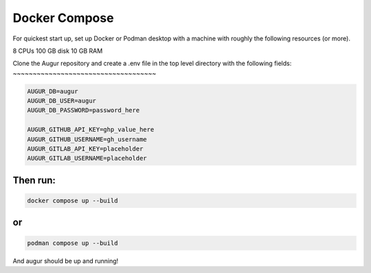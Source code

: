 Docker Compose
===========
For quickest start up, set up Docker or Podman desktop with a machine with roughly
the following resources (or more).

8 CPUs 
100 GB disk
10 GB RAM

Clone the Augur repository and create a .env file in the top level directory 
with the following fields: 
~~~~~~~~~~~~~~~~~~~~~~~~~~~~~~~~~~~~

.. code:: python

    AUGUR_DB=augur
    AUGUR_DB_USER=augur
    AUGUR_DB_PASSWORD=password_here

    AUGUR_GITHUB_API_KEY=ghp_value_here
    AUGUR_GITHUB_USERNAME=gh_username
    AUGUR_GITLAB_API_KEY=placeholder
    AUGUR_GITLAB_USERNAME=placeholder

Then run:
~~~~~~~~~~~~~~~~~~~~~~~~~~~~~~~~~~~~

.. code:: shell 

    docker compose up --build 

or 
~~~~~~~~~~~~~~~~~~~~~~~~~~~~~~~~~~~~

.. code:: shell 

    podman compose up --build 

And augur should be up and running! 